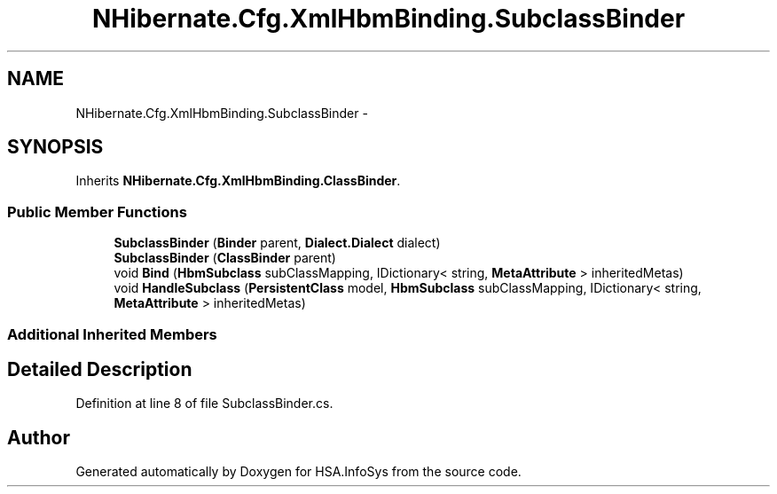 .TH "NHibernate.Cfg.XmlHbmBinding.SubclassBinder" 3 "Fri Jul 5 2013" "Version 1.0" "HSA.InfoSys" \" -*- nroff -*-
.ad l
.nh
.SH NAME
NHibernate.Cfg.XmlHbmBinding.SubclassBinder \- 
.SH SYNOPSIS
.br
.PP
.PP
Inherits \fBNHibernate\&.Cfg\&.XmlHbmBinding\&.ClassBinder\fP\&.
.SS "Public Member Functions"

.in +1c
.ti -1c
.RI "\fBSubclassBinder\fP (\fBBinder\fP parent, \fBDialect\&.Dialect\fP dialect)"
.br
.ti -1c
.RI "\fBSubclassBinder\fP (\fBClassBinder\fP parent)"
.br
.ti -1c
.RI "void \fBBind\fP (\fBHbmSubclass\fP subClassMapping, IDictionary< string, \fBMetaAttribute\fP > inheritedMetas)"
.br
.ti -1c
.RI "void \fBHandleSubclass\fP (\fBPersistentClass\fP model, \fBHbmSubclass\fP subClassMapping, IDictionary< string, \fBMetaAttribute\fP > inheritedMetas)"
.br
.in -1c
.SS "Additional Inherited Members"
.SH "Detailed Description"
.PP 
Definition at line 8 of file SubclassBinder\&.cs\&.

.SH "Author"
.PP 
Generated automatically by Doxygen for HSA\&.InfoSys from the source code\&.
